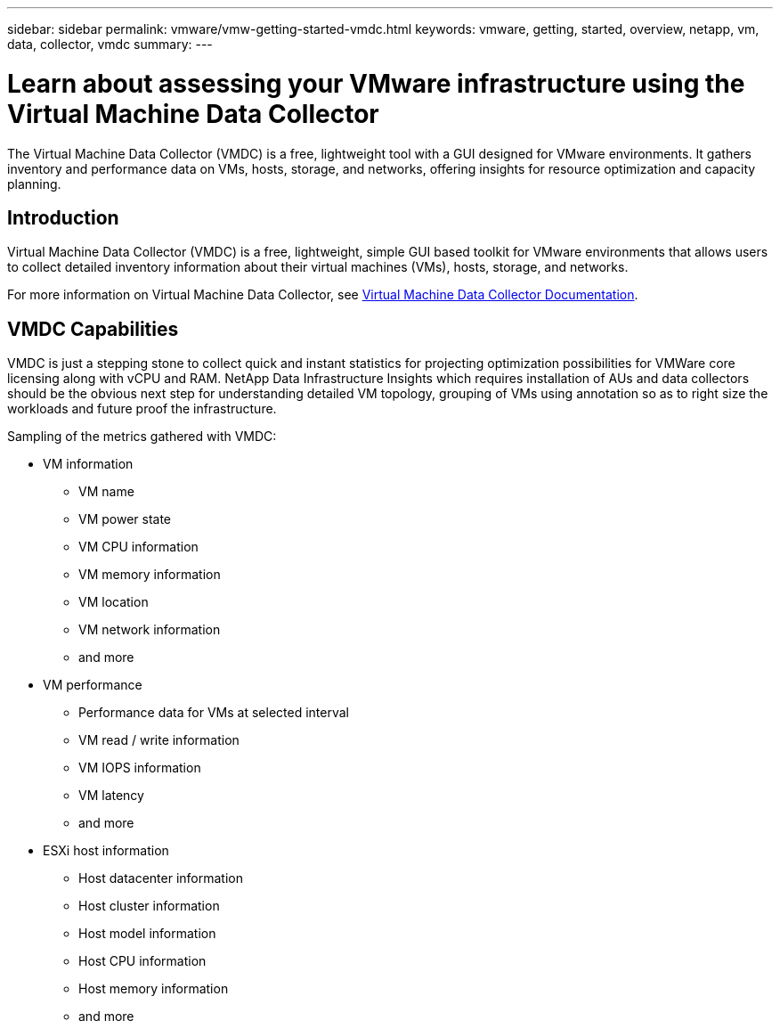 ---
sidebar: sidebar
permalink: vmware/vmw-getting-started-vmdc.html
keywords: vmware, getting, started, overview, netapp, vm, data, collector, vmdc
summary: 
---

= Learn about assessing your VMware infrastructure using the Virtual Machine Data Collector
:hardbreaks:
:nofooter:
:icons: font
:linkattrs:
:imagesdir: ../media/

[.lead]
The Virtual Machine Data Collector (VMDC) is a free, lightweight tool with a GUI designed for VMware environments. It gathers inventory and performance data on VMs, hosts, storage, and networks, offering insights for resource optimization and capacity planning. 

== Introduction

Virtual Machine Data Collector (VMDC) is a free, lightweight, simple GUI based toolkit for VMware environments that allows users to collect detailed inventory information about their virtual machines (VMs), hosts, storage, and networks. 

For more information on Virtual Machine Data Collector, see link:https://docs.netapp.com/us-en/netapp-solutions/vmware/vmdc.html[Virtual Machine Data Collector Documentation].

== VMDC Capabilities

VMDC is just a stepping stone to collect quick and instant statistics for projecting optimization possibilities for VMWare core licensing along with vCPU and RAM. NetApp Data Infrastructure Insights which requires installation of AUs and data collectors should be the obvious next step for understanding detailed VM topology, grouping of VMs using annotation so as to right size the workloads and future proof the infrastructure.

Sampling of the metrics gathered with VMDC:

* VM information 
** VM name
** VM power state
** VM CPU information
** VM memory information
** VM location
** VM network information
** and more

* VM performance 
** Performance data for VMs at selected interval
** VM read / write information
** VM IOPS information
** VM latency
** and more

* ESXi host information
** Host datacenter information
** Host cluster information
** Host model information
** Host CPU information
** Host memory information
** and more 

// NetApp Solutions restructuring (jul 2025) - renamed from vmware/vmw-getting-started-vm-data-collector.adoc
